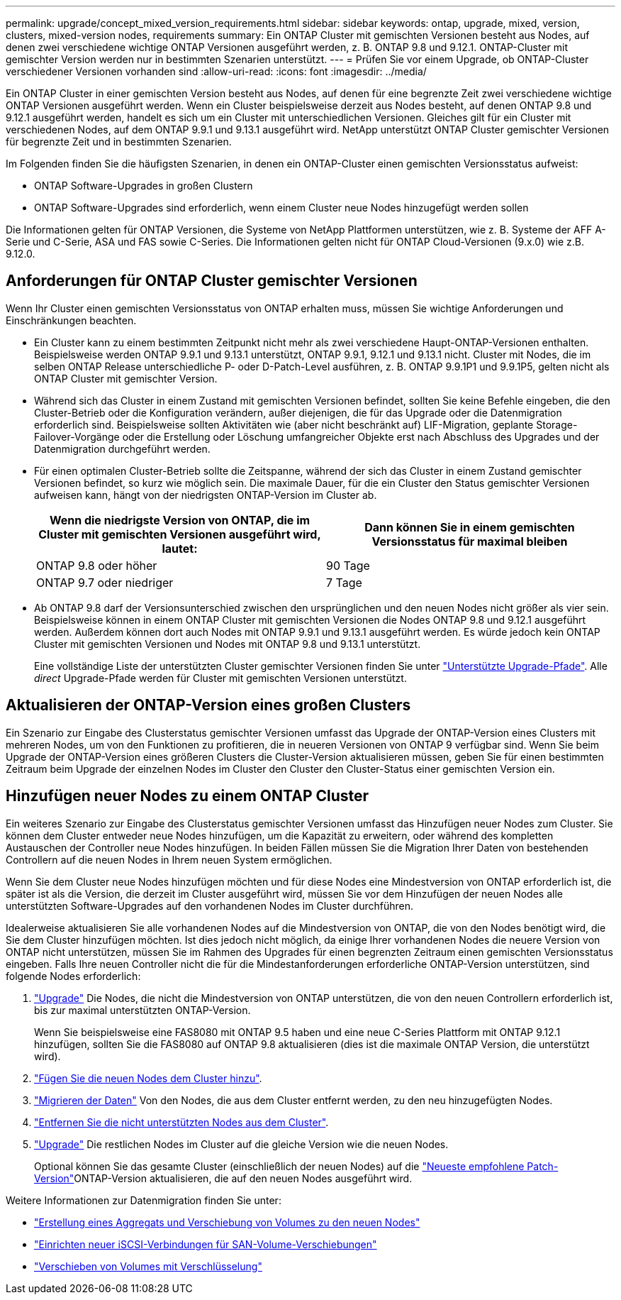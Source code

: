 ---
permalink: upgrade/concept_mixed_version_requirements.html 
sidebar: sidebar 
keywords: ontap, upgrade, mixed, version, clusters, mixed-version nodes, requirements 
summary: Ein ONTAP Cluster mit gemischten Versionen besteht aus Nodes, auf denen zwei verschiedene wichtige ONTAP Versionen ausgeführt werden, z. B. ONTAP 9.8 und 9.12.1. ONTAP-Cluster mit gemischter Version werden nur in bestimmten Szenarien unterstützt. 
---
= Prüfen Sie vor einem Upgrade, ob ONTAP-Cluster verschiedener Versionen vorhanden sind
:allow-uri-read: 
:icons: font
:imagesdir: ../media/


[role="lead"]
Ein ONTAP Cluster in einer gemischten Version besteht aus Nodes, auf denen für eine begrenzte Zeit zwei verschiedene wichtige ONTAP Versionen ausgeführt werden. Wenn ein Cluster beispielsweise derzeit aus Nodes besteht, auf denen ONTAP 9.8 und 9.12.1 ausgeführt werden, handelt es sich um ein Cluster mit unterschiedlichen Versionen. Gleiches gilt für ein Cluster mit verschiedenen Nodes, auf dem ONTAP 9.9.1 und 9.13.1 ausgeführt wird. NetApp unterstützt ONTAP Cluster gemischter Versionen für begrenzte Zeit und in bestimmten Szenarien.

Im Folgenden finden Sie die häufigsten Szenarien, in denen ein ONTAP-Cluster einen gemischten Versionsstatus aufweist:

* ONTAP Software-Upgrades in großen Clustern
* ONTAP Software-Upgrades sind erforderlich, wenn einem Cluster neue Nodes hinzugefügt werden sollen


Die Informationen gelten für ONTAP Versionen, die Systeme von NetApp Plattformen unterstützen, wie z. B. Systeme der AFF A-Serie und C-Serie, ASA und FAS sowie C-Series. Die Informationen gelten nicht für ONTAP Cloud-Versionen (9.x.0) wie z.B. 9.12.0.



== Anforderungen für ONTAP Cluster gemischter Versionen

Wenn Ihr Cluster einen gemischten Versionsstatus von ONTAP erhalten muss, müssen Sie wichtige Anforderungen und Einschränkungen beachten.

* Ein Cluster kann zu einem bestimmten Zeitpunkt nicht mehr als zwei verschiedene Haupt-ONTAP-Versionen enthalten. Beispielsweise werden ONTAP 9.9.1 und 9.13.1 unterstützt, ONTAP 9.9.1, 9.12.1 und 9.13.1 nicht. Cluster mit Nodes, die im selben ONTAP Release unterschiedliche P- oder D-Patch-Level ausführen, z. B. ONTAP 9.9.1P1 und 9.9.1P5, gelten nicht als ONTAP Cluster mit gemischter Version.
* Während sich das Cluster in einem Zustand mit gemischten Versionen befindet, sollten Sie keine Befehle eingeben, die den Cluster-Betrieb oder die Konfiguration verändern, außer diejenigen, die für das Upgrade oder die Datenmigration erforderlich sind. Beispielsweise sollten Aktivitäten wie (aber nicht beschränkt auf) LIF-Migration, geplante Storage-Failover-Vorgänge oder die Erstellung oder Löschung umfangreicher Objekte erst nach Abschluss des Upgrades und der Datenmigration durchgeführt werden.
* Für einen optimalen Cluster-Betrieb sollte die Zeitspanne, während der sich das Cluster in einem Zustand gemischter Versionen befindet, so kurz wie möglich sein. Die maximale Dauer, für die ein Cluster den Status gemischter Versionen aufweisen kann, hängt von der niedrigsten ONTAP-Version im Cluster ab.
+
[cols="2*"]
|===
| Wenn die niedrigste Version von ONTAP, die im Cluster mit gemischten Versionen ausgeführt wird, lautet: | Dann können Sie in einem gemischten Versionsstatus für maximal bleiben 


| ONTAP 9.8 oder höher | 90 Tage 


| ONTAP 9.7 oder niedriger | 7 Tage 
|===
* Ab ONTAP 9.8 darf der Versionsunterschied zwischen den ursprünglichen und den neuen Nodes nicht größer als vier sein. Beispielsweise können in einem ONTAP Cluster mit gemischten Versionen die Nodes ONTAP 9.8 und 9.12.1 ausgeführt werden. Außerdem können dort auch Nodes mit ONTAP 9.9.1 und 9.13.1 ausgeführt werden. Es würde jedoch kein ONTAP Cluster mit gemischten Versionen und Nodes mit ONTAP 9.8 und 9.13.1 unterstützt.
+
Eine vollständige Liste der unterstützten Cluster gemischter Versionen finden Sie unter link:concept_upgrade_paths.html["Unterstützte Upgrade-Pfade"]. Alle _direct_ Upgrade-Pfade werden für Cluster mit gemischten Versionen unterstützt.





== Aktualisieren der ONTAP-Version eines großen Clusters

Ein Szenario zur Eingabe des Clusterstatus gemischter Versionen umfasst das Upgrade der ONTAP-Version eines Clusters mit mehreren Nodes, um von den Funktionen zu profitieren, die in neueren Versionen von ONTAP 9 verfügbar sind. Wenn Sie beim Upgrade der ONTAP-Version eines größeren Clusters die Cluster-Version aktualisieren müssen, geben Sie für einen bestimmten Zeitraum beim Upgrade der einzelnen Nodes im Cluster den Cluster den Cluster-Status einer gemischten Version ein.



== Hinzufügen neuer Nodes zu einem ONTAP Cluster

Ein weiteres Szenario zur Eingabe des Clusterstatus gemischter Versionen umfasst das Hinzufügen neuer Nodes zum Cluster. Sie können dem Cluster entweder neue Nodes hinzufügen, um die Kapazität zu erweitern, oder während des kompletten Austauschen der Controller neue Nodes hinzufügen. In beiden Fällen müssen Sie die Migration Ihrer Daten von bestehenden Controllern auf die neuen Nodes in Ihrem neuen System ermöglichen.

Wenn Sie dem Cluster neue Nodes hinzufügen möchten und für diese Nodes eine Mindestversion von ONTAP erforderlich ist, die später ist als die Version, die derzeit im Cluster ausgeführt wird, müssen Sie vor dem Hinzufügen der neuen Nodes alle unterstützten Software-Upgrades auf den vorhandenen Nodes im Cluster durchführen.

Idealerweise aktualisieren Sie alle vorhandenen Nodes auf die Mindestversion von ONTAP, die von den Nodes benötigt wird, die Sie dem Cluster hinzufügen möchten. Ist dies jedoch nicht möglich, da einige Ihrer vorhandenen Nodes die neuere Version von ONTAP nicht unterstützen, müssen Sie im Rahmen des Upgrades für einen begrenzten Zeitraum einen gemischten Versionsstatus eingeben. Falls Ihre neuen Controller nicht die für die Mindestanforderungen erforderliche ONTAP-Version unterstützen, sind folgende Nodes erforderlich:

. link:concept_upgrade_methods.html["Upgrade"] Die Nodes, die nicht die Mindestversion von ONTAP unterstützen, die von den neuen Controllern erforderlich ist, bis zur maximal unterstützten ONTAP-Version.
+
Wenn Sie beispielsweise eine FAS8080 mit ONTAP 9.5 haben und eine neue C-Series Plattform mit ONTAP 9.12.1 hinzufügen, sollten Sie die FAS8080 auf ONTAP 9.8 aktualisieren (dies ist die maximale ONTAP Version, die unterstützt wird).

. link:../system-admin/add-nodes-cluster-concept.html["Fügen Sie die neuen Nodes dem Cluster hinzu"^].
. link:https://docs.netapp.com/us-en/ontap-systems-upgrade/upgrade/upgrade-create-aggregate-move-volumes.html["Migrieren der Daten"^] Von den Nodes, die aus dem Cluster entfernt werden, zu den neu hinzugefügten Nodes.
. link:../system-admin/remove-nodes-cluster-concept.html["Entfernen Sie die nicht unterstützten Nodes aus dem Cluster"^].
. link:concept_upgrade_methods.html["Upgrade"] Die restlichen Nodes im Cluster auf die gleiche Version wie die neuen Nodes.
+
Optional können Sie das gesamte Cluster (einschließlich der neuen Nodes) auf die link:https://kb.netapp.com/Support_Bulletins/Customer_Bulletins/SU2["Neueste empfohlene Patch-Version"]ONTAP-Version aktualisieren, die auf den neuen Nodes ausgeführt wird.



Weitere Informationen zur Datenmigration finden Sie unter:

* link:https://docs.netapp.com/us-en/ontap-systems-upgrade/upgrade/upgrade-create-aggregate-move-volumes.html["Erstellung eines Aggregats und Verschiebung von Volumes zu den neuen Nodes"^]
* link:https://docs.netapp.com/us-en/ontap-metrocluster/transition/task_move_linux_iscsi_hosts_from_mcc_fc_to_mcc_ip_nodes.html#setting-up-new-iscsi-connections["Einrichten neuer iSCSI-Verbindungen für SAN-Volume-Verschiebungen"^]
* link:../encryption-at-rest/encrypt-existing-volume-task.html["Verschieben von Volumes mit Verschlüsselung"^]


